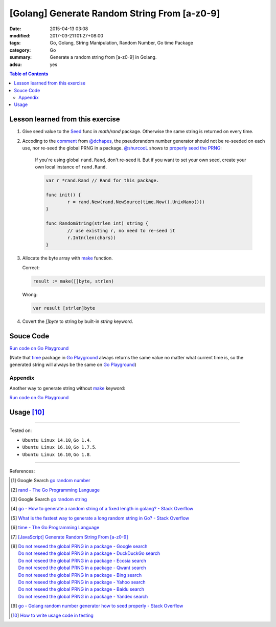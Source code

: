 [Golang] Generate Random String From [a-z0-9]
#############################################

:date: 2015-04-13 03:08
:modified: 2017-03-21T01:27+08:00
:tags: Go, Golang, String Manipulation, Random Number, Go time Package
:category: Go
:summary: Generate a random string from [a-z0-9] in Golang.
:adsu: yes

.. contents:: Table of Contents

Lesson learned from this exercise
+++++++++++++++++++++++++++++++++

1. Give seed value to the Seed_ func in `math/rand` package. Otherwise the same
   string is returned on every time.

2. Accoding to the comment_ from `@dchapes`_, the pseudorandom number generator
   should not be re-seeded on each use, nor re-seed the global PRNG in a
   package. `@shurcooL`_ shows to `properly seed the PRNG`_:

     If you're using global ``rand.Rand``, don't re-seed it. But if you want to
     set your own seed, create your own local instance of ``rand.Rand``.

     .. code-block:: go

       	var r *rand.Rand // Rand for this package.

       	func init() {
       		r = rand.New(rand.NewSource(time.Now().UnixNano()))
       	}

       	func RandomString(strlen int) string {
       		// use existing r, no need to re-seed it
       		r.Intn(len(chars))
       	}

3. Allocate the byte array with make_ function.

   Correct:

   .. code-block:: go

     result := make([]byte, strlen)

   Wrong:

   .. code-block:: go

     var result [strlen]byte

4. Covert the `[]byte` to string by built-in *string* keyword.

.. adsu:: 2

Souce Code
++++++++++

`Run code on Go Playground <https://play.golang.org/p/TzaeVPOYxd>`__

(Note that time_ package in `Go Playground`_ always returns the same value no
matter what current time is, so the generated string will always be the same on
`Go Playground`_)

.. show_github_file:: siongui userpages content/code/go/random-string/a-z0-9.go
.. adsu:: 3

Appendix
========

Another way to generate string without make_ keyword:

`Run code on Go Playground <https://play.golang.org/p/02EZE7kQ9z>`__

.. show_github_file:: siongui userpages content/code/go/random-string/rdnstr.go
.. adsu:: 4

Usage [10]_
+++++++++++

.. show_github_file:: siongui userpages content/code/go/random-string/a-z0-9_test.go

----

Tested on:

- ``Ubuntu Linux 14.10``, ``Go 1.4``.
- ``Ubuntu Linux 16.10``, ``Go 1.7.5``.
- ``Ubuntu Linux 16.10``, ``Go 1.8``.

----

References:

.. [1] Google Search `go random number <https://www.google.com/search?q=go+random+number>`_

.. [2] `rand - The Go Programming Language <http://golang.org/pkg/math/rand/>`_

.. [3] Google Search `go random string <https://www.google.com/search?q=go+random+string>`_

.. [4] `go - How to generate a random string of a fixed length in golang? - Stack Overflow <http://stackoverflow.com/questions/22892120/how-to-generate-a-random-string-of-a-fixed-length-in-golang>`_

.. [5] `What is the fastest way to generate a long random string in Go? - Stack Overflow <http://stackoverflow.com/questions/12771930/what-is-the-fastest-way-to-generate-a-long-random-string-in-go>`_

.. [6] `time - The Go Programming Language <http://golang.org/pkg/time/>`_
.. adsu:: 5
.. [7] `[JavaScript] Generate Random String From [a-z0-9] <{filename}../../../2017/01/14/javascript-generate-random-string%en.rst>`_

.. [8] | `Do not reseed the global PRNG in a package - Google search <https://www.google.com/search?q=Do+not+reseed+the+global+PRNG+in+a+package>`_
       | `Do not reseed the global PRNG in a package - DuckDuckGo search <https://duckduckgo.com/?q=Do+not+reseed+the+global+PRNG+in+a+package>`_
       | `Do not reseed the global PRNG in a package - Ecosia search <https://www.ecosia.org/search?q=Do+not+reseed+the+global+PRNG+in+a+package>`_
       | `Do not reseed the global PRNG in a package - Qwant search <https://www.qwant.com/?q=Do+not+reseed+the+global+PRNG+in+a+package>`_
       | `Do not reseed the global PRNG in a package - Bing search <https://www.bing.com/search?q=Do+not+reseed+the+global+PRNG+in+a+package>`_
       | `Do not reseed the global PRNG in a package - Yahoo search <https://search.yahoo.com/search?p=Do+not+reseed+the+global+PRNG+in+a+package>`_
       | `Do not reseed the global PRNG in a package - Baidu search <https://www.baidu.com/s?wd=Do+not+reseed+the+global+PRNG+in+a+package>`_
       | `Do not reseed the global PRNG in a package - Yandex search <https://www.yandex.com/search/?text=Do+not+reseed+the+global+PRNG+in+a+package>`_

.. [9] `go - Golang random number generator how to seed properly - Stack Overflow <http://stackoverflow.com/questions/12321133/golang-random-number-generator-how-to-seed-properly>`_
.. [10] `How to write usage code in testing <https://github.com/siongui/userpages/commit/77cd55346752ccaa2efa44b9084e97af81b664dd#commitcomment-21401415>`_

.. _Go: https://golang.org/
.. _Seed: https://golang.org/pkg/math/rand/#Seed
.. _time: https://golang.org/pkg/time/
.. _Go Playground: https://play.golang.org/
.. _make: https://tour.golang.org/moretypes/13
.. _@dchapes: https://github.com/dchapes
.. _comment: https://github.com/siongui/userpages/commit/77cd55346752ccaa2efa44b9084e97af81b664dd#commitcomment-21400225
.. _@shurcooL: https://github.com/shurcooL
.. _properly seed the PRNG: https://github.com/siongui/userpages/commit/77cd55346752ccaa2efa44b9084e97af81b664dd#commitcomment-21401369
